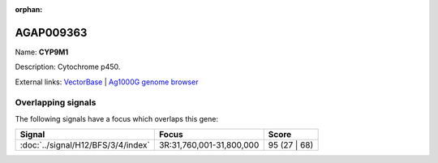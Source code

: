 :orphan:

AGAP009363
=============



Name: **CYP9M1**

Description: Cytochrome p450.

External links:
`VectorBase <https://www.vectorbase.org/Anopheles_gambiae/Gene/Summary?g=AGAP009363>`_ |
`Ag1000G genome browser <https://www.malariagen.net/apps/ag1000g/phase1-AR3/index.html?genome_region=3R:31793155-31795094#genomebrowser>`_

Overlapping signals
-------------------

The following signals have a focus which overlaps this gene:



.. cssclass:: table-hover
.. csv-table::
    :widths: auto
    :header: Signal,Focus,Score

    :doc:`../signal/H12/BFS/3/4/index`,"3R:31,760,001-31,800,000",95 (27 | 68)
    






